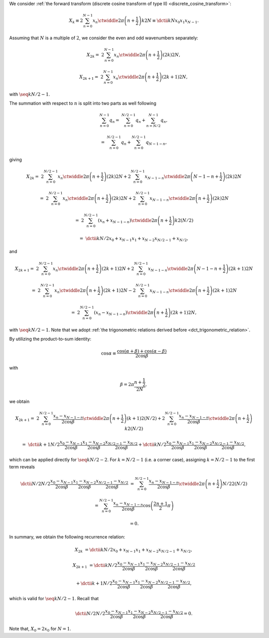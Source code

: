 We consider :ref:`the forward transform (discrete cosine transform of type II) <discrete_cosine_transform>`:

.. math::

    X_k
    \equiv
    2
    \sum_{n = 0}^{N - 1}
    x_n
    \ctwiddle{2 \pi}{\left( n + \frac{1}{2} \right) k}{2 N}
    \equiv
    \dctii{k}{N}{x_0}{x_1}{x_{N - 1}}.

Assuming that :math:`N` is a multiple of :math:`2`, we consider the even and odd wavenumbers separately:

.. math::

    X_{2 k}
    =
    &
    2
    \sum_{n = 0}^{N - 1}
    x_n
    \ctwiddle{2 \pi}{\left( n + \frac{1}{2} \right) \left( 2 k \right)}{2 N},

    X_{2 k + 1}
    =
    &
    2
    \sum_{n = 0}^{N - 1}
    x_n
    \ctwiddle{2 \pi}{\left( n + \frac{1}{2} \right) \left( 2 k + 1 \right)}{2 N},

with :math:`\seq{k}{N / 2 - 1}`.

The summation with respect to :math:`n` is split into two parts as well following

.. math::

    \sum_{n = 0}^{N - 1}
    q_n
    =
    &
    \sum_{n = 0}^{N / 2 - 1}
    q_n
    +
    \sum_{n = N / 2}^{N - 1}
    q_n,

    =
    &
    \sum_{n = 0}^{N / 2 - 1}
    q_n
    +
    \sum_{n = 0}^{N / 2 - 1}
    q_{N - 1 - n},

giving

.. math::

    X_{2 k}
    =
    &
    2
    \sum_{n = 0}^{N / 2 - 1}
    x_n
    \ctwiddle{2 \pi}{\left( n + \frac{1}{2} \right) \left( 2 k \right)}{2 N}
    +
    2
    \sum_{n = 0}^{N / 2 - 1}
    x_{N - 1 - n}
    \ctwiddle{2 \pi}{\left( N - 1 - n + \frac{1}{2} \right) \left( 2 k \right)}{2 N}

    =
    &
    2
    \sum_{n = 0}^{N / 2 - 1}
    x_n
    \ctwiddle{2 \pi}{\left( n + \frac{1}{2} \right) \left( 2 k \right)}{2 N}
    +
    2
    \sum_{n = 0}^{N / 2 - 1}
    x_{N - 1 - n}
    \ctwiddle{2 \pi}{\left( n + \frac{1}{2} \right) \left( 2 k \right)}{2 N}

    =
    &
    2
    \sum_{n = 0}^{N / 2 - 1}
    \left(
        x_n
        +
        x_{N - 1 - n}
    \right)
    \ctwiddle{2 \pi}{\left( n + \frac{1}{2} \right) k}{2 \left( N / 2 \right)}

    =
    &
    \dctii{k}{N / 2}{x_0 + x_{N - 1}}{x_1 + x_{N - 2}}{x_{N / 2 - 1} + x_{N / 2}},

and

.. math::

    X_{2 k + 1}
    =
    &
    2
    \sum_{n = 0}^{N / 2 - 1}
    x_n
    \ctwiddle{2 \pi}{\left( n + \frac{1}{2} \right) \left( 2 k + 1 \right)}{2 N}
    +
    2
    \sum_{n = 0}^{N / 2 - 1}
    x_{N - 1 - n}
    \ctwiddle{2 \pi}{\left( N - 1 - n + \frac{1}{2} \right) \left( 2 k + 1 \right)}{2 N}

    =
    &
    2
    \sum_{n = 0}^{N / 2 - 1}
    x_n
    \ctwiddle{2 \pi}{\left( n + \frac{1}{2} \right) \left( 2 k + 1 \right)}{2 N}
    -
    2
    \sum_{n = 0}^{N / 2 - 1}
    x_{N - 1 - n}
    \ctwiddle{2 \pi}{\left( n + \frac{1}{2} \right) \left( 2 k + 1 \right)}{2 N}

    =
    &
    2
    \sum_{n = 0}^{N / 2 - 1}
    \left(
        x_n
        -
        x_{N - 1 - n}
    \right)
    \ctwiddle{2 \pi}{\left( n + \frac{1}{2} \right) \left( 2 k + 1 \right)}{2 N},

with :math:`\seq{k}{N / 2 - 1}`.
Note that we adopt :ref:`the trigonometric relations derived before <dct_trigonometric_relation>`.

By utilizing the product-to-sum identity:

.. math::

    \cos \alpha
    \equiv
    \frac{
        \cos \left( \alpha + \beta \right)
        +
        \cos \left( \alpha - \beta \right)
    }{
        2 \cos \beta
    }

with

.. math::

    \beta
    =
    2 \pi
    \frac{
        n + \frac{1}{2}
    }{
        2 N
    },

we obtain

.. math::

    X_{2 k + 1}
    =
    &
    2
    \sum_{n = 0}^{N / 2 - 1}
    \frac{
        x_n
        -
        x_{N - 1 - n}
    }{2 \cos \beta}
    \ctwiddle{2 \pi}{\left( n + \frac{1}{2} \right) \left( k + 1 \right)}{2 \left( N / 2 \right)}
    +
    2
    \sum_{n = 0}^{N / 2 - 1}
    \frac{
        x_n
        -
        x_{N - 1 - n}
    }{2 \cos \beta}
    \ctwiddle{2 \pi}{\left( n + \frac{1}{2} \right) k}{2 \left( N / 2 \right)}

    =
    &
    \dctii{
        k + 1
    }{
        N / 2
    }{
        \frac{
            x_0
            -
            x_{N - 1}
        }{2 \cos \beta}
    }{
        \frac{
            x_1
            -
            x_{N - 2}
        }{2 \cos \beta}
    }{
        \frac{
            x_{N / 2 - 1}
            -
            x_{N / 2}
        }{2 \cos \beta}
    }
    +
    \dctii{
        k
    }{
        N / 2
    }{
        \frac{
            x_0
            -
            x_{N - 1}
        }{2 \cos \beta}
    }{
        \frac{
            x_1
            -
            x_{N - 2}
        }{2 \cos \beta}
    }{
        \frac{
            x_{N / 2 - 1}
            -
            x_{N / 2}
        }{2 \cos \beta}
    },

which can be applied directly for :math:`\seq{k}{N / 2 - 2}`.
For :math:`k = N / 2 - 1` (i.e. a corner case), assigning :math:`k = N / 2 - 1` to the first term reveals

.. math::

    \dctii{
        N / 2
    }{
        N / 2
    }{
        \frac{
            x_0
            -
            x_{N - 1}
        }{2 \cos \beta}
    }{
        \frac{
            x_1
            -
            x_{N - 2}
        }{2 \cos \beta}
    }{
        \frac{
            x_{N / 2 - 1}
            -
            x_{N / 2}
        }{2 \cos \beta}
    }
    &
    =
    \sum_{n = 0}^{N / 2 - 1}
    \frac{
        x_n
        -
        x_{N - 1 - n}
    }{2 \cos \beta}
    \ctwiddle{2 \pi}{\left( n + \frac{1}{2} \right) N / 2}{2 \left( N / 2 \right)}

    &
    =
    \sum_{n = 0}^{N / 2 - 1}
    \frac{
        x_n
        -
        x_{N - 1 - n}
    }{2 \cos \beta}
    \cos
    \left(
        \frac{2 n + 1}{2}
        \pi
    \right)

    &
    =
    0.

In summary, we obtain the following recurrence relation:

.. math::

    X_{2 k}
    &
    =
    \dctii{k}{N / 2}{x_{0} + x_{N - 1}}{x_{1} + x_{N - 2}}{x_{N / 2 - 1} + x_{N / 2}},

    X_{2 k + 1}
    &
    =
    \dctii{
        k
    }{
        N / 2
    }{
        \frac{
            x_0
            -
            x_{N - 1}
        }{2 \cos \beta}
    }{
        \frac{
            x_1
            -
            x_{N - 2}
        }{2 \cos \beta}
    }{
        \frac{
            x_{N / 2 - 1}
            -
            x_{N / 2}
        }{2 \cos \beta}
    }

    &
    +
    \dctii{
        k + 1
    }{
        N / 2
    }{
        \frac{
            x_0
            -
            x_{N - 1}
        }{2 \cos \beta}
    }{
        \frac{
            x_1
            -
            x_{N - 2}
        }{2 \cos \beta}
    }{
        \frac{
            x_{N / 2 - 1}
            -
            x_{N / 2}
        }{2 \cos \beta}
    },

which is valid for :math:`\seq{k}{N / 2 - 1}`.
Recall that

.. math::

    \dctii{
        N / 2
    }{
        N / 2
    }{
        \frac{
            x_0
            -
            x_{N - 1}
        }{2 \cos \beta}
    }{
        \frac{
            x_1
            -
            x_{N - 2}
        }{2 \cos \beta}
    }{
        \frac{
            x_{N / 2 - 1}
            -
            x_{N / 2}
        }{2 \cos \beta}
    }
    =
    0.

Note that, :math:`X_0 = 2 x_0` for :math:`N = 1`.

.. myliteralinclude:: /../../NumericalMethod/FourierTransform/DCT/Lee1984/src/dct.c
    :language: c
    :tag: forward transform

